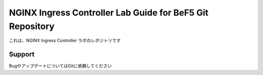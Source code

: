 NGINX Ingress Controller Lab Guide for BeF5 Git Repository
==================

これは、NGINX Ingress Controller ラボのレポジトリです

Support
-------

BugやアップデートについてはGitに依頼してください
